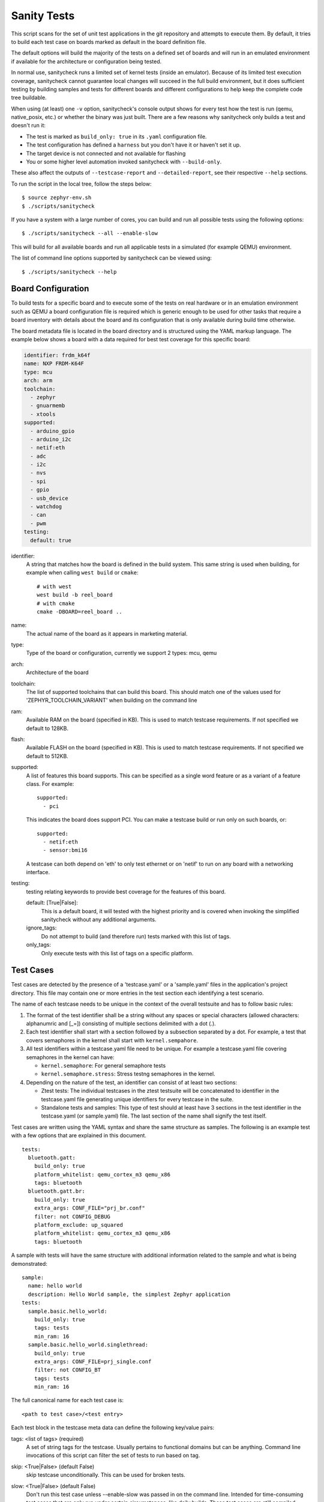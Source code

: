 .. _sanitycheck_script:

Sanity Tests
#############

This script scans for the set of unit test applications in the git repository
and attempts to execute them. By default, it tries to build each test
case on boards marked as default in the board definition file.

The default options will build the majority of the tests on a defined set of
boards and will run in an emulated environment if available for the
architecture or configuration being tested.

In normal use, sanitycheck runs a limited set of kernel tests (inside
an emulator).  Because of its limited test execution coverage, sanitycheck
cannot guarantee local changes will succeed in the full build
environment, but it does sufficient testing by building samples and
tests for different boards and different configurations to help keep the
complete code tree buildable.

When using (at least) one ``-v`` option, sanitycheck's console output
shows for every test how the test is run (qemu, native_posix, etc.) or
whether the binary was just built.  There are a few reasons why sanitycheck
only builds a test and doesn't run it:

- The test is marked as ``build_only: true`` in its ``.yaml``
  configuration file.
- The test configuration has defined a ``harness`` but you don't have
  it or haven't set it up.
- The target device is not connected and not available for flashing
- You or some higher level automation invoked sanitycheck with
  ``--build-only``.

These also affect the outputs of ``--testcase-report`` and
``--detailed-report``, see their respective ``--help`` sections.

To run the script in the local tree, follow the steps below:

::

        $ source zephyr-env.sh
        $ ./scripts/sanitycheck

If you have a system with a large number of cores, you can build and run
all possible tests using the following options:

::

        $ ./scripts/sanitycheck --all --enable-slow

This will build for all available boards and run all applicable tests in
a simulated (for example QEMU) environment.

The list of command line options supported by sanitycheck can be viewed using::

        $ ./scripts/sanitycheck --help



Board Configuration
*******************

To build tests for a specific board and to execute some of the tests on real
hardware or in an emulation environment such as QEMU a board configuration file
is required which is generic enough to be used for other tasks that require a
board inventory with details about the board and its configuration that is only
available during build time otherwise.

The board metadata file is located in the board directory and is structured
using the YAML markup language. The example below shows a board with a data
required for best test coverage for this specific board:

.. code-block:: yaml

  identifier: frdm_k64f
  name: NXP FRDM-K64F
  type: mcu
  arch: arm
  toolchain:
    - zephyr
    - gnuarmemb
    - xtools
  supported:
    - arduino_gpio
    - arduino_i2c
    - netif:eth
    - adc
    - i2c
    - nvs
    - spi
    - gpio
    - usb_device
    - watchdog
    - can
    - pwm
  testing:
    default: true


identifier:
  A string that matches how the board is defined in the build system. This same
  string is used when building, for example when calling ``west build`` or
  ``cmake``::

     # with west
     west build -b reel_board
     # with cmake
     cmake -DBOARD=reel_board ..

name:
  The actual name of the board as it appears in marketing material.
type:
  Type of the board or configuration, currently we support 2 types: mcu, qemu
arch:
  Architecture of the board
toolchain:
  The list of supported toolchains that can build this board. This should match
  one of the values used for 'ZEPHYR_TOOLCHAIN_VARIANT' when building on the command line
ram:
  Available RAM on the board (specified in KB). This is used to match testcase
  requirements.  If not specified we default to 128KB.
flash:
  Available FLASH on the board (specified in KB). This is used to match testcase
  requirements.  If not specified we default to 512KB.
supported:
  A list of features this board supports. This can be specified as a single word
  feature or as a variant of a feature class. For example:

  ::

        supported:
          - pci

  This indicates the board does support PCI. You can make a testcase build or
  run only on such boards, or:

  ::

        supported:
          - netif:eth
          - sensor:bmi16

  A testcase can both depend on 'eth' to only test ethernet or on 'netif' to run
  on any board with a networking interface.

testing:
  testing relating keywords to provide best coverage for the features of this
  board.

  default: [True|False]:
    This is a default board, it will tested with the highest priority and is
    covered when invoking the simplified sanitycheck without any additional
    arguments.
  ignore_tags:
    Do not attempt to build (and therefore run) tests marked with this list of
    tags.
  only_tags:
    Only execute tests with this list of tags on a specific platform.

Test Cases
**********

Test cases are detected by the presence of a 'testcase.yaml' or a 'sample.yaml'
files in the application's project directory. This file may contain one or more
entries in the test section each identifying a test scenario.

The name of each testcase needs to be unique in the context of the overall
testsuite and has to follow basic rules:

#. The format of the test identifier shall be a string without any spaces or
   special characters (allowed characters: alphanumric and [\_=]) consisting of
   multiple sections delimited with a dot (.).

#. Each test identifier shall start with a section followed by a subsection
   separated by a dot. For example, a test that covers semaphores in the kernel
   shall start with ``kernel.sempahore``.

#. All test identifiers within a testcase.yaml file need to be unique. For
   example a testcase.yaml file covering semaphores in the kernel can have:

   * ``kernel.semaphore``: For general semaphore tests
   * ``kernel.semaphore.stress``: Stress testng semaphores in the kernel.

#. Depending on the nature of the test, an identifier can consist of at least
   two sections:

   * Ztest tests: The individual testcases in the ztest testsuite will be
     concatenated to identifier in the testcase.yaml file generating unique
     identifiers for every testcase in the suite.

   * Standalone tests and samples: This type of test should at least have 3
     sections in the test identifier in the testcase.yaml (or sample.yaml) file.
     The last section of the name shall signify the test itself.


Test cases are written using the YAML syntax and share the same structure as
samples. The following is an example test with a few options that are
explained in this document.


::

        tests:
          bluetooth.gatt:
            build_only: true
            platform_whitelist: qemu_cortex_m3 qemu_x86
            tags: bluetooth
          bluetooth.gatt.br:
            build_only: true
            extra_args: CONF_FILE="prj_br.conf"
            filter: not CONFIG_DEBUG
            platform_exclude: up_squared
            platform_whitelist: qemu_cortex_m3 qemu_x86
            tags: bluetooth


A sample with tests will have the same structure with additional information
related to the sample and what is being demonstrated:

::

        sample:
          name: hello world
          description: Hello World sample, the simplest Zephyr application
        tests:
          sample.basic.hello_world:
            build_only: true
            tags: tests
            min_ram: 16
          sample.basic.hello_world.singlethread:
            build_only: true
            extra_args: CONF_FILE=prj_single.conf
            filter: not CONFIG_BT
            tags: tests
            min_ram: 16

The full canonical name for each test case is:

::

        <path to test case>/<test entry>

Each test block in the testcase meta data can define the following key/value
pairs:

tags: <list of tags> (required)
    A set of string tags for the testcase. Usually pertains to
    functional domains but can be anything. Command line invocations
    of this script can filter the set of tests to run based on tag.

skip: <True|False> (default False)
    skip testcase unconditionally. This can be used for broken tests.

slow: <True|False> (default False)
    Don't run this test case unless --enable-slow was passed in on the
    command line. Intended for time-consuming test cases that are only
    run under certain circumstances, like daily builds. These test cases
    are still compiled.

extra_args: <list of extra arguments>
    Extra arguments to pass to Make when building or running the
    test case.

extra_configs: <list of extra configurations>
    Extra configuration options to be merged with a master prj.conf
    when building or running the test case. For example::

        common:
          tags: drivers adc
        tests:
          test:
            depends_on: adc
          test_async:
            extra_configs:
              - CONFIG_ADC_ASYNC=y


build_only: <True|False> (default False)
    If true, don't try to run the test even if the
    selected platform supports it.

build_on_all: <True|False> (default False)
    If true, attempt to build test on all available platforms.

depends_on: <list of features>
    A board or platform can announce what features it supports, this option
    will enable the test only those platforms that provide this feature.

min_ram: <integer>
    minimum amount of RAM needed for this test to build and run. This is
    compared with information provided by the board metadata.

min_flash: <integer>
    minimum amount of ROM needed for this test to build and run. This is
    compared with information provided by the board metadata.

timeout: <number of seconds>
    Length of time to run test in QEMU before automatically killing it.
    Default to 60 seconds.

arch_whitelist: <list of arches, such as x86, arm, arc>
    Set of architectures that this test case should only be run for.

arch_exclude: <list of arches, such as x86, arm, arc>
    Set of architectures that this test case should not run on.

platform_whitelist: <list of platforms>
    Set of platforms that this test case should only be run for.

platform_exclude: <list of platforms>
    Set of platforms that this test case should not run on.

extra_sections: <list of extra binary sections>
    When computing sizes, sanitycheck will report errors if it finds
    extra, unexpected sections in the Zephyr binary unless they are named
    here. They will not be included in the size calculation.

harness: <string>
    A harness string needed to run the tests successfully. This can be as
    simple as a loopback wiring or a complete hardware test setup for
    sensor and IO testing.
    Usually pertains to external dependency domains but can be anything such as
    console, sensor, net, keyboard, or Bluetooth.

harness_config: <harness configuration options>
    Extra harness configuration options to be used to select a board and/or
    for handling generic Console with regex matching. Config can announce
    what features it supports. This option will enable the test to run on
    only those platforms that fulfill this external dependency.

    The following options are currently supported:

    type: <one_line|multi_line> (required)
        Depends on the regex string to be matched


    record: <recording options>

      regex: <expression> (required)
        Any string that the particular test case prints to record test
        results.

    regex: <expression> (required)
        Any string that the particular test case prints to confirm test
        runs as expected.

    ordered: <True|False> (default False)
        Check the regular expression strings in orderly or randomly fashion

    repeat: <integer>
        Number of times to validate the repeated regex expression

    fixture: <expression>
        Specify a test case dependency on an external device(e.g., sensor),
        and identify setups that fulfill this dependency. It depends on
        specific test setup and board selection logic to pick the particular
        board(s) out of multiple boards that fulfill the dependency in an
        automation setup based on "fixture" keyword. Some sample fixture names
        are i2c_hts221, i2c_bme280, i2c_FRAM, ble_fw and gpio_loop.

        Only one fixture can be defined per testcase.

    The following is an example yaml file with a few harness_config options.

    ::

         sample:
           name: HTS221 Temperature and Humidity Monitor
         common:
           tags: sensor
           harness: console
           harness_config:
             type: multi_line
             ordered: false
             regex:
               - "Temperature:(.*)C"
               - "Relative Humidity:(.*)%"
             fixture: i2c_hts221
         tests:
           test:
             tags: sensors
             depends_on: i2c

filter: <expression>
    Filter whether the testcase should be run by evaluating an expression
    against an environment containing the following values:

    ::

            { ARCH : <architecture>,
              PLATFORM : <platform>,
              <all CONFIG_* key/value pairs in the test's generated defconfig>,
              *<env>: any environment variable available
            }

    The grammar for the expression language is as follows:

    expression ::= expression "and" expression
                 | expression "or" expression
                 | "not" expression
                 | "(" expression ")"
                 | symbol "==" constant
                 | symbol "!=" constant
                 | symbol "<" number
                 | symbol ">" number
                 | symbol ">=" number
                 | symbol "<=" number
                 | symbol "in" list
                 | symbol ":" string
                 | symbol

    list ::= "[" list_contents "]"

    list_contents ::= constant
                    | list_contents "," constant

    constant ::= number
               | string


    For the case where expression ::= symbol, it evaluates to true
    if the symbol is defined to a non-empty string.

    Operator precedence, starting from lowest to highest:

        or (left associative)
        and (left associative)
        not (right associative)
        all comparison operators (non-associative)

    arch_whitelist, arch_exclude, platform_whitelist, platform_exclude
    are all syntactic sugar for these expressions. For instance

        arch_exclude = x86 arc

    Is the same as:

        filter = not ARCH in ["x86", "arc"]

    The ':' operator compiles the string argument as a regular expression,
    and then returns a true value only if the symbol's value in the environment
    matches. For example, if CONFIG_SOC="stm32f107xc" then

        filter = CONFIG_SOC : "stm.*"

    Would match it.

The set of test cases that actually run depends on directives in the testcase
filed and options passed in on the command line. If there is any confusion,
running with -v or examining the discard report
(:file:`sanitycheck_discard.csv`) can help show why particular test cases were
skipped.

Metrics (such as pass/fail state and binary size) for the last code
release are stored in scripts/sanity_chk/sanity_last_release.csv.
To update this, pass the --all --release options.

To load arguments from a file, write '+' before the file name, e.g.,
+file_name. File content must be one or more valid arguments separated by
line break instead of white spaces.

Most everyday users will run with no arguments.


Running Tests on Hardware
*************************

Beside being able to run tests in QEMU and other simulated environments,
sanitycheck supports running most of the tests on real devices and produces
reports for each run with detailed FAIL/PASS results.


Executing tests on a single device
===================================

To use this feature on a single connected device, run sanitycheck with
the following new options::

	scripts/sanitycheck --device-testing --device-serial /dev/ttyACM0 -p \
	frdm_k64f  -T tests/kernel

The ``--device-serial`` option denotes the serial device the board is connected to.
This needs to be accessible by the user running sanitycheck. You can run this on
only one board at a time, specified using the ``--platform`` option.


Executing tests on multiple devices
===================================

To build and execute tests on multiple devices connected to the host PC, a
hardware map needs to be created with all connected devices and their
details such as the serial device and their IDs if available. Run the following
command to produce the hardware map::

    ./scripts/sanitycheck --generate-hardware-map map.yml

The generated hardware map file (map.yml) will have the list of connected
devices, for example::

  - available: true
    id: OSHW000032254e4500128002ab98002784d1000097969900
    platform: unknown
    product: DAPLink CMSIS-DAP
    runner: pyocd
    serial: /dev/cu.usbmodem146114202
  - available: true
    id: 000683759358
    platform: unknown
    product: J-Link
    runner: unknown
    serial: /dev/cu.usbmodem0006837593581


Any options marked as 'unknown' need to be changed and set with the correct
values, in the above example both the platform names and the runners need to be
replaced with the correct values corresponding to the connected hardware. In
this example we are using a reel_board and an nrf52840dk_nrf52840::

  - available: true
    id: OSHW000032254e4500128002ab98002784d1000097969900
    platform: reel_board
    product: DAPLink CMSIS-DAP
    runner: pyocd
    serial: /dev/cu.usbmodem146114202
  - available: true
    id: 000683759358
    platform: nrf52840dk_nrf52840
    product: J-Link
    runner: nrfjprog
    serial: /dev/cu.usbmodem0006837593581

If the map file already exists, then new entries are added and existing entries
will be updated. This way you can use one single master hardware map and update
it for every run to get the correct serial devices and status of the devices.

With the hardware map ready, you can run any tests by pointing to the map
file::

  ./scripts/sanitycheck --device-testing --hardware-map map.yml -T samples/hello_world/

The above command will result in sanitycheck building tests for the platforms
defined in the hardware map and subsequently flashing and running the tests
on those platforms.

.. note::

  Currently only boards with support for both pyocd and nrfjprog are supported
  with the hardware map features. Boards that require other runners to flash the
  Zephyr binary are still work in progress.

Fixtures
+++++++++

Some tests require additional setup or special wiring specific to the test.
Running the tests without this setup or test fixture may fail. A testcase can
specify the fixture it needs which can then be matched with hardware capability
of a board and the fixtures it supports via the command line or using the hardware
map file.

Fixtures are defined in the hardware map file as a list::

      - available: true
        connected: true
        fixtures:
          - gpio_loopback
        id: 0240000026334e450015400f5e0e000b4eb1000097969900
        platform: frdm_k64f
        product: DAPLink CMSIS-DAP
        runner: pyocd
        serial: /dev/ttyACM9

When running `sanitycheck` with ``--device-testing``, the configured fixture
in the hardware map file will be matched to testcases requesting the same fixtures
and these tests will be executed on the boards that provide this fixture.

.. figure:: fixtures.svg
   :figclass: align-center

Notes
+++++

It may be useful to annotate board descriptions in the hardware map file
with additional information.  Use the "notes" keyword to do this.  For
example::

    - available: true
      connected: false
      fixtures:
        - gpio_loopback
      id: 000683290670
      notes: An nrf5340pdk_nrf5340 is detected as an nrf52840dk_nrf52840 with no serial
        port, and three serial ports with an unknown platform.  The board id of the serial
        ports is not the same as the board id of the the development kit.  If you regenerate
        this file you will need to update serial to reference the third port, and platform
        to nrf5340pdk_nrf5340_cpuapp or another supported board target.
      platform: nrf52840dk_nrf52840
      product: J-Link
      runner: jlink
      serial: null

Overriding Board Identifier
+++++++++++++++++++++++++++

When (re-)generated the hardware map file will contain an "id" keyword
that serves as the argument to ``--board-id`` when flashing.  In some
cases the detected ID is not the correct one to use, for example when
using an external J-Link probe.  The "probe_id" keyword overrides the
"id" keyword for this purpose.   For example::

    - available: true
      connected: false
      id: 0229000005d9ebc600000000000000000000000097969905
      platform: mimxrt1060_evk
      probe_id: 000609301751
      product: DAPLink CMSIS-DAP
      runner: jlink
      serial: null
